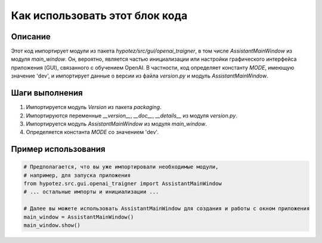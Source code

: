 Как использовать этот блок кода
=========================================================================================

Описание
-------------------------
Этот код импортирует модули из пакета `hypotez/src/gui/openai_trаigner`, в том числе `AssistantMainWindow` из модуля `main_window`.  Он, вероятно, является частью инициализации или настройки графического интерфейса приложения (GUI), связанного с обучением OpenAI.  В частности, код определяет константу `MODE`, имеющую значение 'dev', и импортирует данные о версии из файла `version.py` и модуль `AssistantMainWindow`.

Шаги выполнения
-------------------------
1. Импортируется модуль `Version` из пакета `packaging`.
2. Импортируются переменные `__version__`, `__doc__`, `__details__` из модуля `version.py`.
3. Импортируется модуль `AssistantMainWindow` из модуля `main_window`.
4. Определяется константа `MODE` со значением 'dev'.

Пример использования
-------------------------
.. code-block:: python

    # Предполагается, что вы уже импортировали необходимые модули, 
    # например, для запуска приложения
    from hypotez.src.gui.openai_trаigner import AssistantMainWindow
    # ... остальные импорты и инициализации ...

    # Далее вы можете использовать AssistantMainWindow для создания и работы с окном приложения
    main_window = AssistantMainWindow()
    main_window.show()